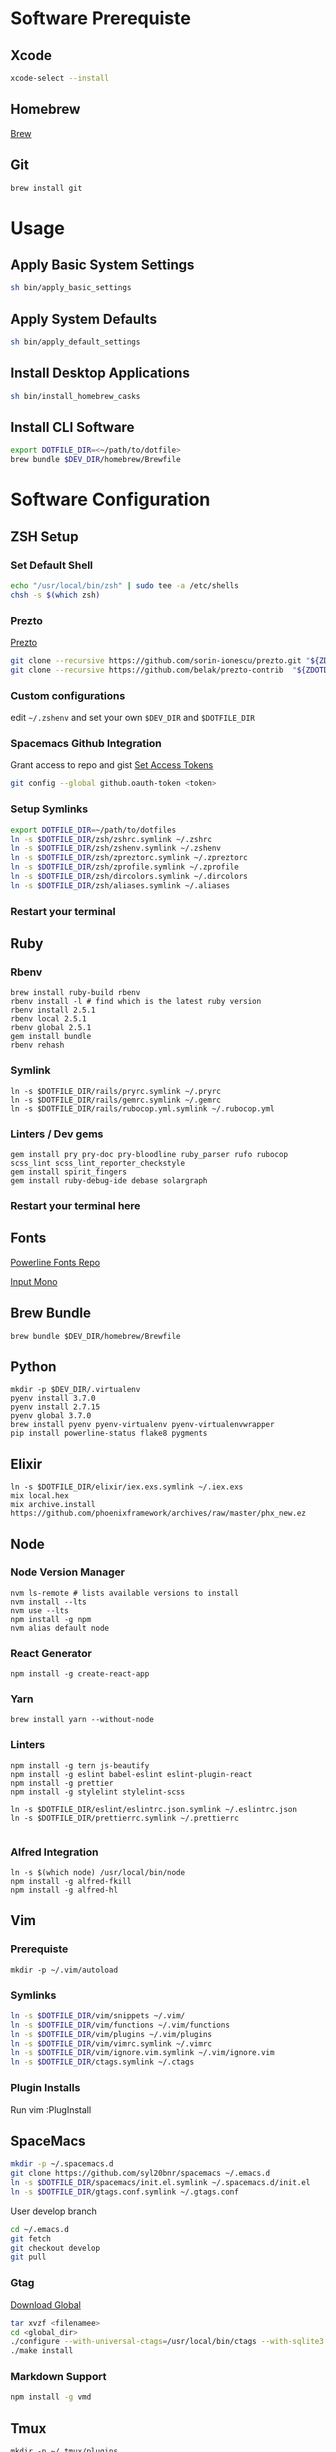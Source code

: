 * Software Prerequiste
** Xcode
  #+BEGIN_SRC bash
  xcode-select --install
  #+END_SRC
** Homebrew
   [[http://brew.sh/][Brew]]
** Git
    #+BEGIN_SRC bash
    brew install git
    #+END_SRC
* Usage
** Apply Basic System Settings
    #+BEGIN_SRC bash
    sh bin/apply_basic_settings
    #+END_SRC
** Apply System Defaults
    #+BEGIN_SRC bash
    sh bin/apply_default_settings
    #+END_SRC
** Install Desktop Applications
    #+BEGIN_SRC bash
    sh bin/install_homebrew_casks
    #+END_SRC
** Install CLI Software
    #+BEGIN_SRC bash
    export DOTFILE_DIR=<~/path/to/dotfile>
    brew bundle $DEV_DIR/homebrew/Brewfile
    #+END_SRC
* Software Configuration
** ZSH Setup
*** Set Default Shell
    #+BEGIN_SRC bash
    echo "/usr/local/bin/zsh" | sudo tee -a /etc/shells
    chsh -s $(which zsh)
    #+END_SRC
*** Prezto
    [[https://github.com/sorin-ionescu/prezto.git][Prezto]]
    #+BEGIN_SRC bash
    git clone --recursive https://github.com/sorin-ionescu/prezto.git "${ZDOTDIR:-$HOME}/.zprezto"
    git clone --recursive https://github.com/belak/prezto-contrib  "${ZDOTDIR:-$HOME}/.zprezto/contrib"
    #+END_SRC
*** Custom configurations
    edit ~~/.zshenv~ and set your own ~$DEV_DIR~ and ~$DOTFILE_DIR~
*** Spacemacs Github Integration
    Grant access to repo and gist
    [[https://github.com/settings/tokens][Set Access Tokens]]
    #+BEGIN_SRC bash
    git config --global github.oauth-token <token>
    #+END_SRC
*** Setup Symlinks
    #+BEGIN_SRC bash
    export DOTFILE_DIR=~/path/to/dotfiles
    ln -s $DOTFILE_DIR/zsh/zshrc.symlink ~/.zshrc
    ln -s $DOTFILE_DIR/zsh/zshenv.symlink ~/.zshenv
    ln -s $DOTFILE_DIR/zsh/zpreztorc.symlink ~/.zpreztorc
    ln -s $DOTFILE_DIR/zsh/zprofile.symlink ~/.zprofile
    ln -s $DOTFILE_DIR/zsh/dircolors.symlink ~/.dircolors
    ln -s $DOTFILE_DIR/zsh/aliases.symlink ~/.aliases
    #+END_SRC
*** Restart your terminal
** Ruby
*** Rbenv
    #+BEGIN_SRC shell
    brew install ruby-build rbenv
    rbenv install -l # find which is the latest ruby version
    rbenv install 2.5.1
    rbenv local 2.5.1
    rbenv global 2.5.1
    gem install bundle
    rbenv rehash
    #+END_SRC
*** Symlink
    #+BEGIN_SRC shell
    ln -s $DOTFILE_DIR/rails/pryrc.symlink ~/.pryrc
    ln -s $DOTFILE_DIR/rails/gemrc.symlink ~/.gemrc
    ln -s $DOTFILE_DIR/rails/rubocop.yml.symlink ~/.rubocop.yml
    #+END_SRC
*** Linters / Dev gems
    #+BEGIN_SRC shell
    gem install pry pry-doc pry-bloodline ruby_parser rufo rubocop scss_lint scss_lint_reporter_checkstyle
    gem install spirit_fingers
    gem install ruby-debug-ide debase solargraph
    #+END_SRC
*** Restart your terminal here
** Fonts
   [[https://github.com/powerline/fonts][Powerline Fonts Repo]]

   [[http://input.fontbureau.com/download/][Input Mono]]
** Brew Bundle
    #+BEGIN_SRC shell
    brew bundle $DEV_DIR/homebrew/Brewfile
    #+END_SRC
** Python
  #+BEGIN_SRC shell
  mkdir -p $DEV_DIR/.virtualenv
  pyenv install 3.7.0
  pyenv install 2.7.15
  pyenv global 3.7.0
  brew install pyenv pyenv-virtualenv pyenv-virtualenvwrapper
  pip install powerline-status flake8 pygments
  #+END_SRC
** Elixir
   #+BEGIN_SRC shell
     ln -s $DOTFILE_DIR/elixir/iex.exs.symlink ~/.iex.exs
     mix local.hex
     mix archive.install https://github.com/phoenixframework/archives/raw/master/phx_new.ez
   #+END_SRC
** Node
*** Node Version Manager
    #+BEGIN_SRC shell
    nvm ls-remote # lists available versions to install
    nvm install --lts
    nvm use --lts
    npm install -g npm
    nvm alias default node
    #+END_SRC
*** React Generator
    #+BEGIN_SRC shell
    npm install -g create-react-app
    #+END_SRC
*** Yarn
    #+BEGIN_SRC
    brew install yarn --without-node
    #+END_SRC
*** Linters
    #+BEGIN_SRC shell
      npm install -g tern js-beautify
      npm install -g eslint babel-eslint eslint-plugin-react
      npm install -g prettier
      npm install -g stylelint stylelint-scss

      ln -s $DOTFILE_DIR/eslint/eslintrc.json.symlink ~/.eslintrc.json
      ln -s $DOTFILE_DIR/prettierrc.symlink ~/.prettierrc

    #+END_SRC
*** Alfred Integration
    #+BEGIN_SRC shell
      ln -s $(which node) /usr/local/bin/node
      npm install -g alfred-fkill
      npm install -g alfred-hl
    #+END_SRC

** Vim
*** Prerequiste
    #+BEGIN_SRC shell
    mkdir -p ~/.vim/autoload
    #+END_SRC
*** Symlinks
    #+BEGIN_SRC bash
    ln -s $DOTFILE_DIR/vim/snippets ~/.vim/
    ln -s $DOTFILE_DIR/vim/functions ~/.vim/functions
    ln -s $DOTFILE_DIR/vim/plugins ~/.vim/plugins
    ln -s $DOTFILE_DIR/vim/vimrc.symlink ~/.vimrc
    ln -s $DOTFILE_DIR/vim/ignore.vim.symlink ~/.vim/ignore.vim
    ln -s $DOTFILE_DIR/ctags.symlink ~/.ctags
    #+END_SRC
*** Plugin Installs
    Run vim
    :PlugInstall
** SpaceMacs
    #+BEGIN_SRC sh
    mkdir -p ~/.spacemacs.d
    git clone https://github.com/syl20bnr/spacemacs ~/.emacs.d
    ln -s $DOTFILE_DIR/spacemacs/init.el.symlink ~/.spacemacs.d/init.el
    ln -s $DOTFILE_DIR/gtags.conf.symlink ~/.gtags.conf
    #+END_SRC

    User develop branch
    #+BEGIN_SRC sh
    cd ~/.emacs.d
    git fetch
    git checkout develop
    git pull
    #+END_SRC

*** Gtag
    [[https://www.gnu.org/software/global/download.html][Download Global]]
    #+BEGIN_SRC sh
      tar xvzf <filenamee>
      cd <global_dir>
      ./configure --with-universal-ctags=/usr/local/bin/ctags --with-sqlite3
      ./make install
    #+END_SRC
*** Markdown Support
    #+BEGIN_SRC bash
    npm install -g vmd
    #+END_SRC
** Tmux
   #+BEGIN_SRC
   mkdir -p ~/.tmux/plugins
   ln -s $DOTFILE_DIR/tmux/tmux.conf.symlink ~/.tmux.conf
   git clone https://github.com/tmux-plugins/tpm ~/.tmux/plugins/tpm
   #+END_SRC
*** Install Plugins
     run tmux
     ctrl-s shift-i
** FZF
   #+BEGIN_SRC
    /usr/local/opt/fzf/install
   #+END_SRC
** Tig
   #+BEGIN_SRC
   ln -s $DOTFILE_DIR/tigrc.symlink ~/.tigrc
   #+END_SRC
** Silver Searcher
   #+BEGIN_SRC
   ln -s $DOTFILE_DIR/agignore.symlink ~/.agignore
   #+END_SRC
** Youtube-dl
   #+BEGIN_SRC
   mkdir -p ~/.config/youtube-dl
   ln -s $DOTFILE_DIR/youtube-dl/youtube-dl.conf.symlink ~/.config/youtube-dl/config
   #+END_SRC
** Livestream
    Configure Twitch Oauth

    #+BEGIN_SRC bash
    livestreamer --twitch-oauth-authenticate
    #+END_SRC

    Copy the access_token in URL to ~/.livestreamerrc

** KWM / KHD (Tilling Window Manager)
    This is experimental.

    [[https://github.com/koekeishiya/chunkwm][Chunkwmrc Window Manager]]

    [[https://github.com/koekeishiya/khd][Keyboard Hot Keys]]

    #+BEGIN_SRC bash
    ln -s $DOTFILE_DIR/chunkwm/chunkwmrc ~/.chunkwmrc
    ln -s $DOTFILE_DIR/chunkwm/khdrc ~/.khdrc
    #+END_SRC

* Post Install Settings
** OS X Options
*** Mouse
Set mouse to a faster track speed

Uncheck "Scroll direction: Natural"